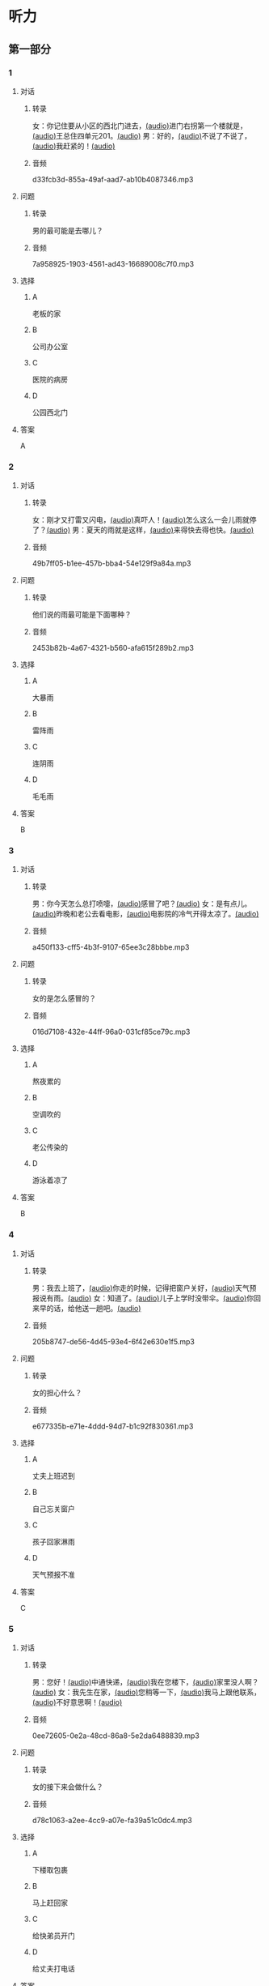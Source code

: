 * 听力
** 第一部分
:PROPERTIES:
:NOTETYPE: 21f26a95-0bf2-4e3f-aab8-a2e025d62c72
:END:
*** 1
:PROPERTIES:
:ID: 071764d0-a779-40bc-a691-48f755f98971
:END:
**** 对话
***** 转录
女：你记住要从小区的西北门进去，[[file:f35698af-af17-446a-85ef-ab37c3def3d3.mp3][(audio)]]进门右拐第一个楼就是，[[file:01d9e175-17e2-4a41-aa0e-e3d1605f096e.mp3][(audio)]]王总住四单元201。[[file:26e28350-fbc4-4871-9c07-397c3c43a289.mp3][(audio)]]
男：好的，[[file:8c0bb68b-5406-48fe-bba0-5bf5cebbd9c6.mp3][(audio)]]不说了不说了，[[file:ebaec4ac-fb9e-406c-8c21-0e17334723d7.mp3][(audio)]]我赶紧的！[[file:b5fb07a5-67b4-4021-81dc-fd5d4c27a4cf.mp3][(audio)]]
***** 音频
d33fcb3d-855a-49af-aad7-ab10b4087346.mp3
**** 问题
***** 转录
男的最可能是去哪儿？
***** 音频
7a958925-1903-4561-ad43-16689008c7f0.mp3
**** 选择
***** A
老板的家
***** B
公司办公室
***** C
医院的病房
***** D
公园西北门
**** 答案
A
*** 2
:PROPERTIES:
:ID: dd887f87-58f1-4410-be19-889a19c26e55
:END:
**** 对话
***** 转录
女：刚才又打雷又闪电，[[file:75e66e7a-286e-4175-9074-f6ff6f71c8e1.mp3][(audio)]]真吓人！[[file:5605de13-f76c-4eb2-bd51-26c4987114df.mp3][(audio)]]怎么这么一会儿雨就停了？[[file:618de789-ea49-4f4c-a6c8-d72a9c51de84.mp3][(audio)]]
男：夏天的雨就是这样，[[file:067db57d-d226-424c-b908-3db24b4b90d5.mp3][(audio)]]来得快去得也快。[[file:0838fba1-7887-4c92-b966-5d25c8f599fb.mp3][(audio)]]
***** 音频
49b7ff05-b1ee-457b-bba4-54e129f9a84a.mp3
**** 问题
***** 转录
他们说的雨最可能是下面哪种？
***** 音频
2453b82b-4a67-4321-b560-afa615f289b2.mp3
**** 选择
***** A
大暴雨
***** B
雷阵雨
***** C
连阴雨
***** D
毛毛雨
**** 答案
B
*** 3
:PROPERTIES:
:ID: 84c6ae83-c480-450a-83bc-2bd9b9385960
:END:
**** 对话
***** 转录
男：你今天怎么总打喷嚏，[[file:e10f98f2-39cc-4297-8653-67962f8c2034.mp3][(audio)]]感冒了吧？[[file:64ff635c-811b-4eff-8e60-68acd66d0ee6.mp3][(audio)]]
女：是有点儿。[[file:0c6ddcc2-f086-45c6-b1de-3e5103bca27f.mp3][(audio)]]昨晚和老公去看电影，[[file:3e8cb301-f776-42f1-8891-f0848b0cd009.mp3][(audio)]]电影院的冷气开得太凉了。[[file:c1e34dac-aa52-4471-b00b-44e2a02c6e25.mp3][(audio)]]
***** 音频
a450f133-cff5-4b3f-9107-65ee3c28bbbe.mp3
**** 问题
***** 转录
女的是怎么感冒的？
***** 音频
016d7108-432e-44ff-96a0-031cf85ce79c.mp3
**** 选择
***** A
熬夜累的
***** B
空调吹的
***** C
老公传染的
***** D
游泳着凉了
**** 答案
B
*** 4
:PROPERTIES:
:ID: 4c695df8-8d7a-45e4-8119-e9aeb9e6be90
:END:
**** 对话
***** 转录
男：我去上班了，[[file:1d51f8b5-f435-47f4-8cf6-8c5a1d7b10fa.mp3][(audio)]]你走的时候，记得把窗户关好，[[file:8ac11465-6ada-4dbf-a7ee-15c5d376e972.mp3][(audio)]]天气预报说有雨。[[file:57d01fe4-cff8-465f-a048-488e34d8a33d.mp3][(audio)]]
女：知道了。[[file:679bc0e3-a003-42bb-a72b-ac29b69390d5.mp3][(audio)]]儿子上学时没带伞。[[file:5a0f1ab1-aab3-4c2f-8d20-a78ca39ac821.mp3][(audio)]]你回来早的话，给他送一趟吧。[[file:7b256b63-b8bc-42a4-bad5-0a557d0f25a9.mp3][(audio)]]
***** 音频
205b8747-de56-4d45-93e4-6f42e630e1f5.mp3
**** 问题
***** 转录
女的担心什么？
***** 音频
e677335b-e71e-4ddd-94d7-b1c92f830361.mp3
**** 选择
***** A
丈夫上班迟到
***** B
自己忘关窗户
***** C
孩子回家淋雨
***** D
天气预报不准
**** 答案
C
*** 5
:PROPERTIES:
:ID: 3e438f15-819f-48ec-ab97-f8972d6cfead
:END:
**** 对话
***** 转录
男：您好！[[file:1fd6bba6-9554-4445-8323-d4d5f5559101.mp3][(audio)]]中通快递，[[file:8d95e242-f2d9-417f-8927-811889a021fd.mp3][(audio)]]我在您楼下，[[file:adfc5d68-a316-45e1-818f-6797b105e2d0.mp3][(audio)]]家里没人啊？[[file:37c27863-47d4-4931-9a0e-8904a38604b5.mp3][(audio)]]
女：我先生在家，[[file:4398d1c5-c4a3-4e07-854a-eca9091e39cb.mp3][(audio)]]您稍等一下，[[file:5ca7cf6d-30fb-44f2-afd3-63803d98298a.mp3][(audio)]]我马上跟他联系，[[file:2bec03a9-7a1d-496a-814d-7b9cc4eddc9e.mp3][(audio)]]不好意思啊！[[file:88fa3e51-b3b3-4bc1-8f91-7cf9caa39156.mp3][(audio)]]
***** 音频
0ee72605-0e2a-48cd-86a8-5e2da6488839.mp3
**** 问题
***** 转录
女的接下来会做什么？
***** 音频
d78c1063-a2ee-4cc9-a07e-fa39a51c0dc4.mp3
**** 选择
***** A
:PROPERTIES:
:ID: e33f97bf-e023-4f68-96d0-27f410215c49
:END:
下楼取包裹
***** B
马上赶回家
***** C
给快弟员开门
***** D
给丈夫打电话
**** 答案
D
*** 6
:PROPERTIES:
:ID: 0b8c395c-6172-4729-9ed7-cd5ea7023918
:END:
**** 对话
***** 转录
女：看你的黑眼圈，[[file:06cebe81-20dc-4036-bc2d-21afab1c966c.mp3][(audio)]]是不是昨晚又熬夜了？[[file:8c4e8007-00fd-4fee-ad84-73ea8690bc1d.mp3][(audio)]]
男：没错，[[file:6c46c05a-863c-4d3a-8ea7-06017dc98c87.mp3][(audio)]]给欧洲冠军杯决赛做解说，[[file:de9ab3be-151e-4123-97ba-79364b301b75.mp3][(audio)]]录完节目都快早上五点了。[[file:69f76666-dd0c-4877-9247-c24da3f27479.mp3][(audio)]]
***** 音频
eeae6b20-4c69-49c0-8dd0-e141d6c21d38.mp3
**** 问题
***** 转录
男的昨晚为什么熬夜？
***** 音频
114b8138-7fb7-45a5-a870-b69d28c3ebcd.mp3
**** 选择
***** A
加班工作
***** B
拍电视剧
***** C
准备资料
***** D
看体育比赛
**** 答案
A
** 第二部分
*** 7
**** 对话
***** 转录
女：你这次回来怎么买了这么多东西，[[file:e78b1dab-b35a-40ec-a9a0-0724fdbcedcf.mp3][(audio)]]花了不少钱吧？[[file:a0d2e5bc-e7c0-42a4-b339-34ed2a6666c5.mp3][(audio)]]
男：妈，不多。[[file:22dafdab-43cb-4460-a94a-1370b2172d68.mp3][(audio)]]临走时我去领工资，[[file:8973c8de-0178-42ef-a785-fc19412f7867.mp3][(audio)]]结果发现比应得的多了许多。[[file:af6f5c37-196a-4d27-9d8b-013bfcd7397f.mp3][(audio)]]
女：是公司算错了吧？[[file:363f0698-bc28-439c-b20f-4ea65eee7b31.mp3][(audio)]]你应该老老实实地还给人家。[[file:7d925db5-047e-4ba7-838e-dc8f7e96ee18.mp3][(audio)]]
男：没算错，[[file:4730f2ba-ce61-4132-a175-5ddf7a066dd1.mp3][(audio)]]经理说我做事勤快，这是给我加的奖金。[[file:51e06185-4934-41ce-9858-2b140543a6ca.mp3][(audio)]]
***** 音频
2e512d0b-4722-4a03-b539-21bbb81e5c2f.mp3
**** 问题
***** 转录
关于工资，下列哪项正确？[[file:30355f40-67a2-428c-af63-2d70daf24518.mp3][(audio)]]
***** 音频
291182e5-e086-4f22-819f-c3178f1b9963.mp3
**** 选择
***** A
公司算错了钱数
***** B
经理多加了工资
***** C
男的还给了老板
***** D
男的花光了工钱
**** 答案
B
*** 8
**** 对话
***** 转录
女：西安和北京同是古都，[[file:b5561f45-ffc9-402e-ac34-10733bc9994f.mp3][(audio)]]但有个很大的不同，[[file:4c3d520e-9eae-4a44-a7a8-b19ff175b6ad.mp3][(audio)]]就是西安的城墙保存得非常完整。[[file:2fbb6276-8378-4af9-8c03-7e5b11dc9e94.mp3][(audio)]]
男：北京为了扩建，[[file:4c5f79a5-d6ad-4119-8dcf-15b8995ceacf.mp3][(audio)]]拆掉了城墙，[[file:c9887e01-bff6-4080-95ea-4a385a449314.mp3][(audio)]]这一点多少有些遗憾啊！[[file:a302d0e6-273b-4306-b57a-da18a902ce29.mp3][(audio)]]
女：西安城墙现在对游人开放。[[file:350027bf-3aa3-4878-a0a5-13f96cbef939.mp3][(audio)]]我上去游览过，夜景很美。[[file:4a055c94-087b-4cde-9adc-7407441d7259.mp3][(audio)]]
男：作为北京人，我实在有点儿惭愧！[[file:93251ee0-5f02-41c5-9af4-4c91ca059e8a.mp3][(audio)]]
***** 音频
6cfa4b88-db75-4c6b-ab64-1d72a041846e.mp3
**** 问题
***** 转录
男的感到惭愧的原因是什么？[[file:a7e3776d-77a7-45ea-ad23-de63f791dc56.mp3][(audio)]]
***** 音频
b9ac526b-e821-4996-9ee0-8447f3f1fec9.mp3
**** 选择
***** A
没见过城墙
***** B
没去过西安
***** C
北京夜景没西安美
***** D
北京拆掉了古城墙
**** 答案
D
*** 9
**** 对话
***** 转录
男：古代有个大官，叫公孙仪，很喜欢吃鱼。[[file:4eadcda8-a69a-46db-a4c8-775ef4fceb36.mp3][(audio)]]很多人给他送鱼，他都不收。[[file:6d7ed534-72fa-4946-96f8-0627d294dff4.mp3][(audio)]]
女：为什么呢？[[file:f234de2e-90d2-4fef-8bbd-91aa08f5cf30.mp3][(audio)]]
男：他说如果我收了别人的鱼，[[file:095cfb40-420b-4f30-8223-898a6b4144bc.mp3][(audio)]]就要按他们的意思去办事，[[file:3fb434b9-18c1-482e-82d7-f8196799ba04.mp3][(audio)]]这样就免不了会违反法律，成了罪人，[[file:12bd29fe-a142-43ee-bcc1-f98400aaa98b.mp3][(audio)]]就别想再吃鱼了。[[file:51949abe-66e3-49be-a332-5b336195fbc8.mp3][(audio)]]
女：公孙仪真是个明白的人啊！[[file:d2115d96-9e8b-424a-bf6d-1518f92919e7.mp3][(audio)]]
***** 音频
f6cb3e3a-d34d-4c3c-ac3b-d662143eaf41.mp3
**** 问题
***** 转录
问：女的认为公孙仪怎么样？[[file:3db63148-b73d-467e-be2d-1a408be217a0.mp3][(audio)]]
***** 音频
71d73601-bc13-44ee-aada-0f0c5e45f95f.mp3
**** 选择
***** A
了不起
***** B
太谦虚
***** C
犯了法
***** D
真糊涂
**** 答案
A
*** 10
**** 对话
***** 转录
男：在中国的名山里，我觉得黄山的风景最美。[[file:0a0d3a02-52cb-4f51-a0d4-958d6e7df728.mp3][(audio)]]
女：不是有那么句话吗？“黄山归来不看山”嘛。[[file:b3b88d4a-0c20-41a6-9557-dd4af38b96ad.mp3][(audio)]]
男：黄山的云海、奇松、怪石和温泉，被称为“四绝”。[[file:57c576a6-eb7b-4500-a9b4-19a94b334244.mp3][(audio)]]
女：虽然夏季黄山的游客最多，但我喜欢冬天去，[[file:33203f51-04fc-49b7-99a8-3f2b44dfe56e.mp3][(audio)]]我觉得冬季才是黄山风景最美的季节。[[file:5d04f1c7-0055-4342-bfd1-36249cccbc77.mp3][(audio)]]
***** 音频
54ff8428-6ee9-40f0-9dde-767d0c3403f1.mp3
**** 问题
***** 转录
女的为什么喜欢冬天去黄山？
***** 音频
dc5b0ee0-077d-4aa2-b5b6-056c52a6be32.mp3
**** 选择
***** A
夏天人太多
***** B
景色最好看
***** C
淡季门票便宜
***** D
冬季才有云海
**** 答案
B
*** 11-12
**** 对话
***** 转录
女：你来中国留学一年了，现在觉得怎么样？[[file:b21cfcad-c108-422e-b876-2f65fb4e698d.mp3][(audio)]]
男：收获很大，但也很辛苦。[[file:e35db717-91ca-4fc4-b9e4-f656a15eea08.mp3][(audio)]]因为我读的专业是中国古典文学，所以除了学普通话，还要学古汉语。[[file:83025e51-1f39-46cf-9a41-1f846fd14cd4.mp3][(audio)]]
女：真佩服你！[[file:d06f7051-22c5-4edd-84de-40c34112befe.mp3][(audio)]]古汉语连我们中国人自己学起来都觉得吃力。[[file:0ed6aa1d-7b34-433e-85b6-edd116dcfd41.mp3][(audio)]]
男：前段时间看了些明清小说。[[file:8d60fcc0-b912-4771-bb2a-b8cda7035efe.mp3][(audio)]]我原来读过英文版的，不过，老师让我们一定要看中文原著。[[file:6cf3a3e7-b947-4024-87ec-f055032c9279.mp3][(audio)]]
女：是的，这很重要。[[file:b662c246-dc06-4bc1-bdf2-51c0bf4c9583.mp3][(audio)]]那你最近在看什么？[[file:1e660e76-cb7d-44d9-98b3-ca2f6e0c4d91.mp3][(audio)]]
男：我在读唐诗，[[file:d7ba3d8d-5db2-491a-aa15-610e99cac2b0.mp3][(audio)]]我很喜欢李白的作品，[[file:bf04bfd2-6517-43c7-9593-dd9c0ac916c6.mp3][(audio)]]将来想写这方面的毕业论文，[[file:982812a9-ae3c-4fe7-8bba-cb0719f6cfad.mp3][(audio)]]有些问题还想请教你呢。[[file:1968759c-0478-4064-99e5-e89f28b92dfa.mp3][(audio)]]
***** 音频
2b6b1a64-75f7-40da-89b9-385e8888c8c8.mp3
**** 题目
***** 11
****** 问题
******* 转录
从对话中可以知道，女的佩服男的什么？
******* 音频
f0246073-deb1-4b36-8bdc-f7473f8b11ce.mp3
****** 选择
******* A
懂古代汉语
******* B
学习古典文学
******* C
能看中文原著
******* D
对唐诗很有研究
****** 答案
A
***** 12
****** 问题
******* 转录
关于男的，从对话中可以知道什么？
******* 音频
4ffd2487-d1e2-4065-b15b-50c7dda788de.mp3
****** 选择
******* A
是英国留学生
******* B
在写毕业论文
******* C
打算研究唐诗
******* D
爱读明清小说
****** 答案
C
*** 13-14
**** 段话
***** 转录
中国古代教育家孔子有个学生，名叫子路。[[file:09aaeb24-9b6f-40df-9fb4-8c28f05bbffa.mp3][(audio)]]子路生活的那个年代，社会动乱，[[file:ded44f6f-7461-4c8a-bc31-0f8cb327ee54.mp3][(audio)]]连年的战争使老百姓的生活过得非常困难，[[file:ef7c1ab5-7646-4459-8530-e3608eeb8f57.mp3][(audio)]]子路的父母都是农民，家里的日子也是一样。[[file:33d1d872-90c0-47f7-b056-759ec879a767.mp3][(audio)]]一天，子路外出回来，刚到门口就听到父母在屋里说话：[[file:bd6a8e33-63cf-44a6-9c8f-0f1bfe52879a.mp3][(audio)]]“活了大半辈子了，别说鱼啊、肉啊，[[file:febe8975-e800-480e-af0a-42b829219c96.mp3][(audio)]]只要能饱饱地吃上一顿米饭，我们也就满足啦！”[[file:e0a5da8c-9ec2-4889-9493-308b59017059.mp3][(audio)]]子路听了，心里觉得十分惭愧。[[file:b471d11e-2fd3-4f24-8554-127ad4d73857.mp3][(audio)]]他暗下决心：[[file:469ce74d-e9e3-425d-9ee2-478108c9c3b7.mp3][(audio)]]“一定要让父母吃上米饭，不能再委屈他们了！”[[file:a27a1359-a1f7-440c-8afe-4c6aec388d95.mp3][(audio)]]
***** 音频
f0c224a9-b772-4637-a2a1-0c2e40ac8c7f.mp3
**** 题目
***** 13
****** 问题
******* 转录
子路家的生活为什么非常困难？
******* 音频
6fea59b6-6604-46c4-87d5-b3b0adc716fa.mp3
****** 选择
******* A
父母体弓多病
******* B
赶上多年的战争
******* C
家里失去了土地
******* D
子路不想当农民
****** 答案
B
***** 14
****** 问题
******* 转录
子路听到父母的谈话后，心里感到怎么样？
******* 音频
0234551a-8e87-4f7b-a5dd-131d727007fc.mp3
****** 选择
******* A
特别委屈
******* B
十分难过
******* C
非常生气
******* D
很难为情
****** 答案
D
* 阅读
** 第一部分
*** 段话
父母的言传身教在很大程度上影响着孩子锻炼习惯的养成。家庭体育活动既是学校体育活动的延续和补充，又是孩子[[gap][15]]“课余时间的重要方式。体育活动不仅可以促进父母与孩二的交流，还能使家庭更快乐、更和谐、更幸福。
全家人一起参加体育活动，通过各种游戏或运动[[gap][16]]运动中各种规则的约李，孩子更易养成遵守规则、尊重他人、公平竞争等[[gap][17]]，并将其带到日常行为中。
与父母一起参加体育运动还可以起到良性互动的作用。比如父母与孩二一起爬山、游泳或滑雪，不仅能使孩子身体得到锻炼，还能培养其[[gap][18]]。
*** 题目
**** 15
***** 选择
****** A
抓紧
****** B
浪费
****** C
度过
****** D
节省
***** 答案
C
**** 16
***** 选择
****** A
并且
****** B
以及
****** C
另外
****** D
甚至
***** 答案
B
**** 17
***** 选择
****** A
特点
****** B
能力
****** C
脾气
****** D
习惯
***** 答案
D
**** 18
***** 选择
****** A
勤俭节约的思想
****** B
自食其力的能力
****** C
战胜困难的精神
****** D
对家庭的责任感
***** 答案
C
** 第二部分

*** 19
:PROPERTIES:
:ID: c22e1663-dc3c-42ae-92f0-199d98bba14c
:END:
**** 段话
半年后，子路要回家了。子路路过镇上，买了一袋米、一块肉、两条鱼，背在后背上。天气非常寒冷，雪地很滑，子路不小心滑了一下，背上的米袋差点儿都被甩出去。他顶着大雪往前走，扶着米袋的双手冻得不行，就停下来暖暖，再继续赶路。
**** 选择
***** A
子路冒着大雪赶回了家
***** B
子路冻得甩掉了鱼和肉
***** C
雪地太滑所以子路摔倒了
***** D
子路买的东西多得背不动
**** 答案
A
*** 20
:PROPERTIES:
:ID: 4a7813db-84ab-4f13-9767-00098cc158ed
:END:
**** 段话
心理学家教会了一只名叫“猎人”的牧羊犬很多英文单词。这意昧着，狗对人类语言的理解能力超过人类想象。“猎人”所掌握的1000多个单词里包括“飞盘”篮球“和”毛绒玩具“等。同时它还能根据作用和功能对这些单词进行分类，这与3岁儿童的能力是一样的。
**** 选择
***** A
“猎人”喜欢玩毛绒玩具
***** B
“猎人”的智力不如3岁儿童
***** C
“猎人”是最理解人类语言的狗
***** D
“猎人”会的单词比我们想象的多
**** 答案
D
*** 21
:PROPERTIES:
:ID: 492cf0d2-d497-49e7-9395-8a22c24a4813
:END:
**** 段话
在中国历史上，许多朝代都曾经修建、扩建过长城。保存至今的秦长城已不多见，现在人们看到的大多是明长城。秦始皇时期修建的长城比明长城更靠北，并且大多是用土筑成的。在内蒙古包头一带，人们还可以看到保存较为完整的一段秦长城。
**** 选择
***** A
明长城修建在秦长城的北面
***** B
长城主要修建于秦代和明代
***** C
秦代修建长城时多用土筑成
***** D
秦长城仅在内蒙古包头一带
**** 答案
C
*** 22
:PROPERTIES:
:ID: c3b37d11-2594-46eb-8873-9d0a587e724a
:END:
**** 段话
唐太宗李世民改进科举考试，使大批有德有才的人当上官，为国家出力。他还努力减轻百姓的负担，发展农业生产，使百姓生活有了很大改善。他在位时，唐朝成为一个空前繁荣富强的国家，这一时期被后人称为“贞观之治”。
**** 选择
***** A
李世民不重视发展农业生产
***** B
百姓们纷纷要求减轻生活负担
***** C
通过考试，李世民挑选了很多人才
***** D
“贞观之治”是中国社会最繁荣的时期
**** 答案
C
** 第三部分
*** 23-25
**** 段话
在一个炎热的夏日，孔子乘坐马车去往齐国。忽然，从车窗外传来哗哗的水声。孔子说：“天气说变就变。听，山那边下起了雷阵雨，快停车！”
随行的一位学生仔细听了听，说：“这是山那边海浪拍打岸边岩石的声音，我是南方
人，很熟悉这种声音。“孔子一听是海，非常好奇，因为他从来没见过海。于是，就带着学生们爬上山顶，去看大海究章是什么样孔。望着无边无际的大海，孔子感慨地说：”大海真辽阔呀！做人就应该像大海一样，有辽阔的胸怀呀！“
过了一会儿，孔子觉得口渴，这个时候，正巧有一位渔民挑着一桶水走了过来。于是，孔子便走上前去，很客气地要水喝。渔民舀了一瓢清水，递给了孔子。孔子喝过水后，说：“这海水真好喝啊！甘甜清凉。”渔民听后，忍不住笑道：“海水又咸又苦，怎么能喝呢？你们可真是书呆子，连这点儿常识都不懂。
一位学生听渔民这么说，非常生气地说：“你真不知天高地厚，你知道这是谁吗？他可是大名鼎鼎的孔夫子。”
“孔夫子怎么啦？孔夫子也不见得样样都懂，刚才他不是想用海水解渴吗？海水是苦的，根本不能喝。我给他的可是清水。”渔民答道。
孔子听了，觉得非常惭愧，他沉思了一会儿，很诚恳地对学生们说：“以前，我对你们讲”有些人一生下来就知道一些事情“，这话是不对的，很多事我也要学习，我们千万不能不懂装懂啊！”
**** 题目
***** 23
****** 问题
在路上孔子听到的是什么声音：
****** 选择
******* A
雨声
******* B
雷声
******* C
海浪声
******* D
岩石滚落声
****** 答案
C
***** 24
****** 问题
那位渔民笑话孔子什么？
****** 选择
******* A
喝水的样子
******* B
自以为很了不起
******* C
书读得太少
******* D
不知海水是咸的
****** 答案
D
***** 25
****** 问题
孔子为什么觉得非常惭愧？
****** 选择
******* A
做错事却不改
******* B
学生太骄傲了
******* C
自己看不起渔夫
******* D
自己也有不懂的事
****** 答案
D
*** 26-28
**** 段话
有个很有钱的大款，他的母亲老了，牙齿全坏掉了，于是他开车带着母亲去镶牙。一进牙科诊所，医生就建议他们镶贵一点儿的好牙，可母亲却要了最便宜的那种。医生不甘心，他一边看着大款儿子，一边耐心地讲解比较好牙与差牙的不同，想让儿子给母亲买好的。可是令医生非常失望的是，这个看起来很有钱的儿子却无动于衷，只顾着自已打电话，根本就不理他。医生没办法，同意了母亲的要求。这时，母亲颤颤悠悠地从口袋里掏出一个布包，一层一层打开，拿出钱交了押金，约好一周后再来镶牙。
两人走后，诊所里的人就开始大骂这个大款儿子，说他穿的是名牌，用的是很贵的手机，可却不舍得花钱给母亲装一副好牙。没想到，正当他们气愤地议论时，大款儿子又回来了。他说：“医生，麻烦您给我母亲镶最好的烤瓷牙，费用我来出，多少钱都无所谓。不过您千万不要告诉她实情，我母亲是个非常节俭的人，我不想让她不高兴。”
孝敬父母要注意方式，应该让父母踏踏实实地按他们的习惯行事，做子女的要知道怎么才能让他们高兴，不要把自己的方式强加给他们。如果想要特别关照，一定要用心，不要让他们识破，否则好心反而会让他们不高兴。
**** 题目
***** 26
****** 问题
母亲为什么要去医院？
****** 选择
******* A
她生了重病
******* B
她的儿子病了
******* C
她要装假牙
******* D
她要预约看病
****** 答案
C
***** 27
****** 问题
儿子开始为什么不理医生？
****** 选择
******* A
他要抽烟
******* B
他要打电话
******* C
他舍不得为母亲花钱
******* D
他不想让母亲发现实情
****** 答案
D
***** 28
****** 问题
上文主要谈的是：
****** 选择
******* A
老人需要假牙
******* B
大款儿子不孝顺
******* C
什么是真正的孝顺
******* D
好心反而会办坏事
****** 答案
C
* 书写
** 第一部分
*** 29
**** 词语
***** 1
让她
***** 2
坏脾气
***** 3
不少委屈
***** 4
我的
***** 5
受了
**** 答案
***** 1
我的坏脾气让她受了不少委屈。
*** 30
**** 词语
***** 1
网上阅读的人
***** 2
喜欢
***** 3
8%
***** 4
只
***** 5
占到
**** 答案
***** 1
喜欢网上阅读的人只占到 8%。
*** 31
**** 词语
***** 1
近十年的
***** 2
在中国
***** 3
这是个
***** 4
民间故事
***** 5
流传了
**** 答案
***** 1
这是个在中国流传了近千年的民间故事。
